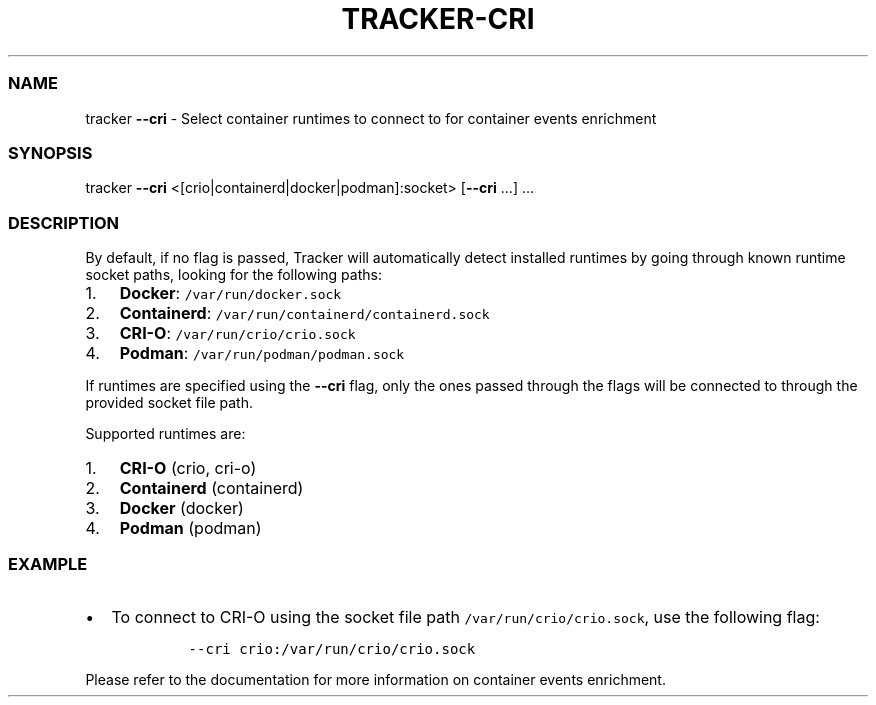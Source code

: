 .\" Automatically generated by Pandoc 3.1.2
.\"
.\" Define V font for inline verbatim, using C font in formats
.\" that render this, and otherwise B font.
.ie "\f[CB]x\f[]"x" \{\
. ftr V B
. ftr VI BI
. ftr VB B
. ftr VBI BI
.\}
.el \{\
. ftr V CR
. ftr VI CI
. ftr VB CB
. ftr VBI CBI
.\}
.TH "TRACKER-CRI" "1" "2023/10" "" "Tracker CRI Flag Manual"
.hy
.SS NAME
.PP
tracker \f[B]--cri\f[R] - Select container runtimes to connect to for
container events enrichment
.SS SYNOPSIS
.PP
tracker \f[B]--cri\f[R] <[crio|containerd|docker|podman]:socket>
[\f[B]--cri\f[R] \&...]
\&...
.SS DESCRIPTION
.PP
By default, if no flag is passed, Tracker will automatically detect
installed runtimes by going through known runtime socket paths, looking
for the following paths:
.IP "1." 3
\f[B]Docker\f[R]: \f[V]/var/run/docker.sock\f[R]
.IP "2." 3
\f[B]Containerd\f[R]: \f[V]/var/run/containerd/containerd.sock\f[R]
.IP "3." 3
\f[B]CRI-O\f[R]: \f[V]/var/run/crio/crio.sock\f[R]
.IP "4." 3
\f[B]Podman\f[R]: \f[V]/var/run/podman/podman.sock\f[R]
.PP
If runtimes are specified using the \f[B]--cri\f[R] flag, only the ones
passed through the flags will be connected to through the provided
socket file path.
.PP
Supported runtimes are:
.IP "1." 3
\f[B]CRI-O\f[R] (crio, cri-o)
.IP "2." 3
\f[B]Containerd\f[R] (containerd)
.IP "3." 3
\f[B]Docker\f[R] (docker)
.IP "4." 3
\f[B]Podman\f[R] (podman)
.SS EXAMPLE
.IP \[bu] 2
To connect to CRI-O using the socket file path
\f[V]/var/run/crio/crio.sock\f[R], use the following flag:
.RS 2
.IP
.nf
\f[C]
--cri crio:/var/run/crio/crio.sock
\f[R]
.fi
.RE
.PP
Please refer to the documentation for more information on container
events enrichment.
